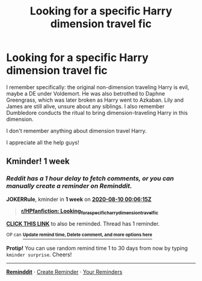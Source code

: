 #+TITLE: Looking for a specific Harry dimension travel fic

* Looking for a specific Harry dimension travel fic
:PROPERTIES:
:Author: throwallofitawaayy
:Score: 6
:DateUnix: 1596397732.0
:DateShort: 2020-Aug-03
:FlairText: What's That Fic?
:END:
I remember specifically: the original non-dimension traveling Harry is evil, maybe a DE under Voldemort. He was also betrothed to Daphne Greengrass, which was later broken as Harry went to Azkaban. Lily and James are still alive, unsure about any siblings. I also remember Dumbledore conducts the ritual to bring dimension-traveling Harry in this dimension.

I don't remember anything about dimension travel Harry.

I appreciate all the help guys!


** Kminder! 1 week
:PROPERTIES:
:Author: JOKERRule
:Score: 1
:DateUnix: 1596413175.0
:DateShort: 2020-Aug-03
:END:

*** /Reddit has a 1 hour delay to fetch comments, or you can manually create a reminder on Reminddit./

*JOKERRule*, kminder in *1 week* on [[https://www.reminddit.com/time?dt=2020-08-10%2000:06:15Z&reminder_id=2896c482e37b4e0f8d6e7e8af53abd42&subreddit=HPfanfiction][*2020-08-10 00:06:15Z*]]

#+begin_quote
  [[/r/HPfanfiction/comments/i2iedz/looking_for_a_specific_harry_dimension_travel_fic/g05o97a/?context=3][*r/HPfanfiction: Looking_for_a_specific_harry_dimension_travel_fic*]]
#+end_quote

[[https://reddit.com/message/compose/?to=remindditbot&subject=Reminder%20from%20Link&message=your_message%0Akminder%202020-08-10T00%3A06%3A15%0A%0A%0A%0A---Server%20settings%20below.%20Do%20not%20change---%0A%0Apermalink%21%20%2Fr%2FHPfanfiction%2Fcomments%2Fi2iedz%2Flooking_for_a_specific_harry_dimension_travel_fic%2Fg05o97a%2F][*CLICK THIS LINK*]] to also be reminded. Thread has 1 reminder.

^{OP can} [[https://www.reminddit.com/time?dt=2020-08-10%2000:06:15Z&reminder_id=2896c482e37b4e0f8d6e7e8af53abd42&subreddit=HPfanfiction][^{*Update remind time, Delete comment, and more options here*}]]

*Protip!* You can use random remind time 1 to 30 days from now by typing =kminder surprise=. Cheers!

--------------

[[https://www.reminddit.com][*Reminddit*]] · [[https://reddit.com/message/compose/?to=remindditbot&subject=Reminder&message=your_message%0A%0Akminder%20time_or_time_from_now][Create Reminder]] · [[https://reddit.com/message/compose/?to=remindditbot&subject=List%20Of%20Reminders&message=listReminders%21][Your Reminders]]
:PROPERTIES:
:Author: remindditbot
:Score: 1
:DateUnix: 1596417458.0
:DateShort: 2020-Aug-03
:END:
